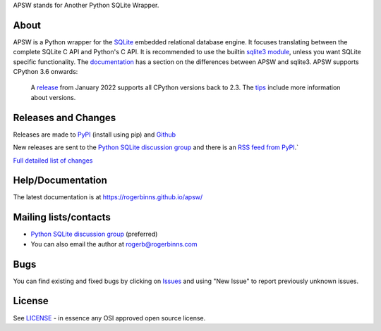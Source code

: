 APSW stands for Another Python SQLite Wrapper.

About
=====

APSW is a Python wrapper for the `SQLite <https://sqlite.org/>`__
embedded relational database engine.  It focuses translating between
the complete SQLite C API and Python's C API.  It is recommended to
use the builtin `sqlite3 module
<https://docs.python.org/3/library/sqlite3.html>`__, unless you want
SQLite specific functionality. The `documentation
<https://rogerbinns.github.io/apsw/pysqlite.html>`__ has a section on
the differences between APSW and sqlite3.  APSW supports CPython 3.6
onwards:

  A `release
  <https://www.rogerbinns.com/blog/apsw-ending-python2early3.html>`__
  from January 2022 supports all CPython versions back to 2.3.  The
  `tips <https://rogerbinns.github.io/apsw/tips.html>`__ include more
  information about versions.

Releases and Changes
====================

Releases are made to `PyPI <https://pypi.org/project/apsw/>`__
(install using pip) and `Github
<https://github.com/rogerbinns/apsw/releases>`__

New releases are sent to the `Python SQLite discussion group
<http://groups.google.com/group/python-sqlite>`__ and there is an `RSS
feed from PyPI <https://pypi.org/rss/project/apsw/releases.xml>`__.`

`Full detailed list of changes <http://rogerbinns.github.io/apsw/changes.html>`__

Help/Documentation
==================

The latest documentation is at https://rogerbinns.github.io/apsw/

Mailing lists/contacts
======================

* `Python SQLite discussion group <http://groups.google.com/group/python-sqlite>`__
  (preferred)
* You can also email the author at rogerb@rogerbinns.com

Bugs
====

You can find existing and fixed bugs by clicking on `Issues
<https://github.com/rogerbinns/apsw/issues>`__ and using "New Issue"
to report previously unknown issues.

License
=======

See `LICENSE
<https://github.com/rogerbinns/apsw/blob/master/LICENSE>`__ - in
essence any OSI approved open source license.
